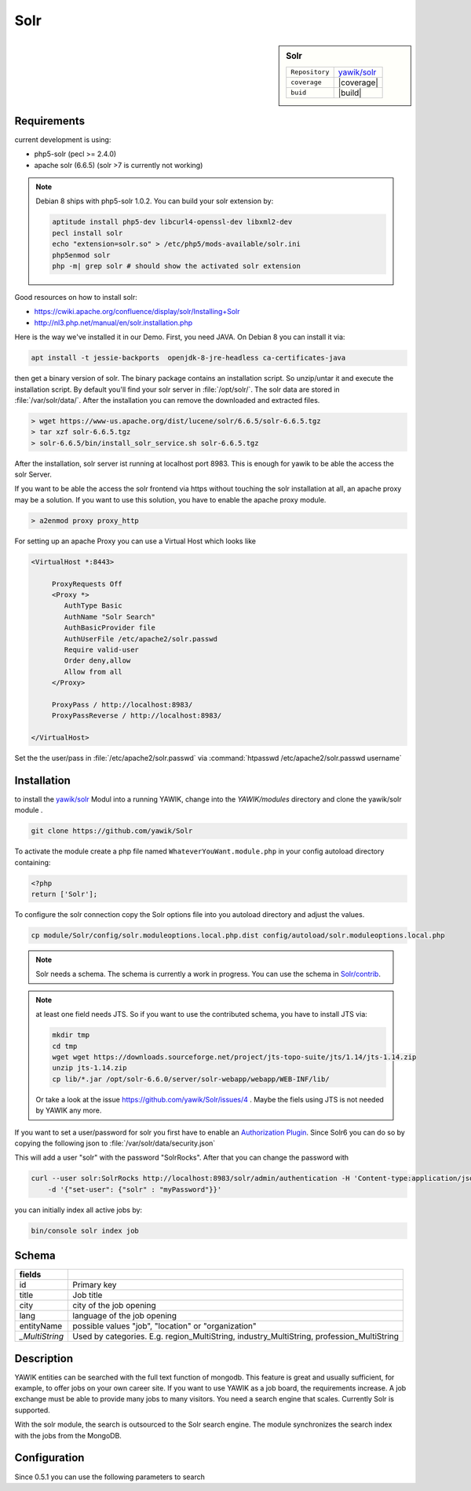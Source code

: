 .. index:: Solr
.. _solr:

Solr
----

.. sidebar:: Solr

   =======================  ==========================================
   ``Repository``            `yawik/solr`_
   ``coverage``              |coverage|
   ``buid``                  |build|
   =======================  ==========================================

.. |coverage| raw:: html

	<a href='https://coveralls.io/github/yawik/Solr?branch=develop'><img src='https://coveralls.io/repos/github/yawik/Solr/badge.svg?branch=develop' alt='Coverage Status' /></a>


.. |build| raw:: html

        <a href="https://travis-ci.org/yawik/Solr"><img src="https://travis-ci.org/yawik/Solr.svg?branch=master"></a>


Requirements
^^^^^^^^^^^^

current development is using:

* php5-solr (pecl >= 2.4.0)
* apache solr (6.6.5) (solr >7 is currently not working)  

.. note:: Debian 8 ships with php5-solr 1.0.2. You can build your solr extension by:

    .. code-block:: sh

        aptitude install php5-dev libcurl4-openssl-dev libxml2-dev
        pecl install solr
        echo "extension=solr.so" > /etc/php5/mods-available/solr.ini
        php5enmod solr
        php -m| grep solr # should show the activated solr extension


Good resources on how to install solr:

* https://cwiki.apache.org/confluence/display/solr/Installing+Solr
* http://nl3.php.net/manual/en/solr.installation.php

Here is the way we've installed it in our Demo. First, you need JAVA. On Debian 8 you can install it via:

.. code-block:: sh

    apt install -t jessie-backports  openjdk-8-jre-headless ca-certificates-java


then get a binary version of solr. The binary package contains an installation script. So unzip/untar it and execute the
installation script. By default you'll find your solr server in :file:`/opt/solr/`. The solr data are stored in
:file:`/var/solr/data/`. After the installation you can remove the downloaded and extracted files.


.. code-block:: sh


   > wget https://www-us.apache.org/dist/lucene/solr/6.6.5/solr-6.6.5.tgz
   > tar xzf solr-6.6.5.tgz
   > solr-6.6.5/bin/install_solr_service.sh solr-6.6.5.tgz


After the installation, solr server ist running at localhost port 8983. This is enough for yawik to be able the access
the solr Server.

If you want to be able the access the solr frontend via https without touching the solr installation at all, an apache
proxy may be a solution. If you want to use this solution, you have to enable the apache proxy module.


.. code-block:: sh

    > a2enmod proxy proxy_http

For setting up an apache Proxy you can use a Virtual Host which looks like

.. code-block:: sh

    <VirtualHost *:8443>

         ProxyRequests Off
         <Proxy *>
            AuthType Basic
            AuthName "Solr Search"
            AuthBasicProvider file
            AuthUserFile /etc/apache2/solr.passwd
            Require valid-user
            Order deny,allow
            Allow from all
         </Proxy>

         ProxyPass / http://localhost:8983/
         ProxyPassReverse / http://localhost:8983/

    </VirtualHost>


Set the the user/pass in :file:`/etc/apache2/solr.passwd` via :command:`htpasswd /etc/apache2/solr.passwd username`





Installation
^^^^^^^^^^^^

to install the `yawik/solr`_ Modul into a running YAWIK, change into the `YAWIK/modules` directory and clone
the yawik/solr module .

.. code-block:: sh

 git clone https://github.com/yawik/Solr

To activate the module create a php file named ``WhateverYouWant.module.php`` in your config autoload directory containing:

.. code-block:: php

 <?php
 return ['Solr'];

To configure the solr connection copy the Solr options file into you autoload directory and adjust the values.

.. code-block:: sh
 
  cp module/Solr/config/solr.moduleoptions.local.php.dist config/autoload/solr.moduleoptions.local.php

.. note::

 Solr needs a schema. The schema is currently a work in progress. You can use the schema in `Solr/contrib`_.

.. _yawik/solr: https://github.com/yawik/Solr
.. _Solr/contrib: https://github.com/yawik/Solr/tree/master/contrib

.. note:: at least one field needs JTS. So if you want to use the contributed schema, you have to install JTS
    via:

    .. code-block:: sh

        mkdir tmp
        cd tmp
        wget wget https://downloads.sourceforge.net/project/jts-topo-suite/jts/1.14/jts-1.14.zip
        unzip jts-1.14.zip
        cp lib/*.jar /opt/solr-6.6.0/server/solr-webapp/webapp/WEB-INF/lib/


    Or take a look at the issue https://github.com/yawik/Solr/issues/4 . Maybe the fiels using JTS is not needed by
    YAWIK any more.


If you want to set a user/password for solr you first have to enable an `Authorization Plugin`_.  Since Solr6 you can do
so by copying the following json to :file:`/var/solr/data/security.json`

.. ::

    {
    "authentication":{
       "blockUnknown": true,
       "class":"solr.BasicAuthPlugin",
       "credentials":{"solr":"IV0EHq1OnNrj6gvRCwvFwTrZ1+z1oBbnQdiVC3otuq0= Ndd7LKvVBAaZIF0QAVi1ekCfAJXr1GGfLtRUXhgrF8c="}
    },
    "authorization":{
       "class":"solr.RuleBasedAuthorizationPlugin",
       "permissions":[{"name":"security-edit",
          "role":"admin"}],
       "user-role":{"solr":"admin"}
    }}


This will add a user "solr" with the password "SolrRocks". After that you can change the password with

.. _Authorization Plugin: https://lucene.apache.org/solr/guide/6_6/basic-authentication-plugin.html

.. code-block:: sh

    curl --user solr:SolrRocks http://localhost:8983/solr/admin/authentication -H 'Content-type:application/json' \
        -d '{"set-user": {"solr" : "myPassword"}}'


you can initially index all active jobs by:

.. code-block:: sh

 bin/console solr index job

Schema
^^^^^^

==================================== ===================================================================================
 fields
==================================== ===================================================================================
 id                                   Primary key
 title                                Job title
 city                                 city of the job opening
 lang                                 language of the job opening
 entityName                           possible values "job", "location" or "organization"
 *_MultiString*                       Used by categories. E.g. region_MultiString, industry_MultiString,
                                      profession_MultiString
==================================== ===================================================================================


Description
^^^^^^^^^^^

YAWIK entities can be searched with the full text function of mongodb. This feature is great and usually sufficient, for
example, to offer jobs on your own career site. If you want to use YAWIK as a job board, the requirements increase. A
job exchange must be able to provide many jobs to many visitors. You need a search engine that scales. Currently Solr is
supported.

With the solr module, the search is outsourced to the Solr search engine. The module synchronizes the search index with
the jobs from the MongoDB.


Configuration
^^^^^^^^^^^^^

Since 0.5.1 you can use the following parameters to search


